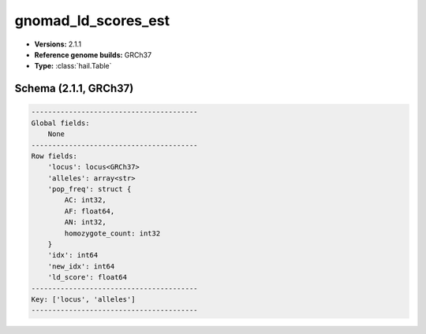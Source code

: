 .. _gnomad_ld_scores_est:

gnomad_ld_scores_est
====================

*  **Versions:** 2.1.1
*  **Reference genome builds:** GRCh37
*  **Type:** :class:`hail.Table`

Schema (2.1.1, GRCh37)
~~~~~~~~~~~~~~~~~~~~~~

.. code-block:: text

    ----------------------------------------
    Global fields:
        None
    ----------------------------------------
    Row fields:
        'locus': locus<GRCh37>
        'alleles': array<str>
        'pop_freq': struct {
            AC: int32,
            AF: float64,
            AN: int32,
            homozygote_count: int32
        }
        'idx': int64
        'new_idx': int64
        'ld_score': float64
    ----------------------------------------
    Key: ['locus', 'alleles']
    ----------------------------------------

